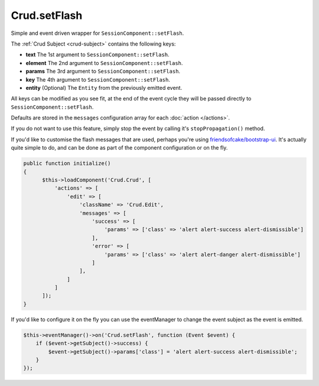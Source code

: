 Crud.setFlash
^^^^^^^^^^^^^

Simple and event driven wrapper for ``SessionComponent::setFlash``.

The :ref:`Crud Subject <crud-subject>` contains the following keys:

- **text** 		The 1st argument to ``SessionComponent::setFlash``.
- **element** The 2nd argument to ``SessionComponent::setFlash``.
- **params** 	The 3rd argument to ``SessionComponent::setFlash``.
- **key** 		The 4th argument to ``SessionComponent::setFlash``.
- **entity** 	(Optional) The ``Entity`` from the previously emitted event.

All keys can be modified as you see fit, at the end of the event cycle they will be passed
directly to ``SessionComponent::setFlash``.

Defaults are stored in the ``messages`` configuration array for each :doc:`action </actions>`.

If you do not want to use this feature, simply stop the event by calling it's ``stopPropagation()`` method.

If you'd like to customise the flash messages that are used, perhaps you're using
`friendsofcake/bootstrap-ui <https://github.com/friendsofcake/bootstrap-ui>`_. It's actually quite simple to do, and can
be done as part of the component configuration or on the fly.

.. code-block:: phpinline

  public function initialize()
  {
        $this->loadComponent('Crud.Crud', [
            'actions' => [
                'edit' => [
                    'className' => 'Crud.Edit',
                    'messages' => [
                        'success' => [
                            'params' => ['class' => 'alert alert-success alert-dismissible']
                        ],
                        'error' => [
                            'params' => ['class' => 'alert alert-danger alert-dismissible']
                        ]
                    ],
                ]
            ]
        ]);
  }

If you'd like to configure it on the fly you can use the eventManager to change the event subject as the event is emitted.

.. code-block:: phpinline

  $this->eventManager()->on('Crud.setFlash', function (Event $event) {
      if ($event->getSubject()->success) {
          $event->getSubject()->params['class'] = 'alert alert-success alert-dismissible';
      }
  });
